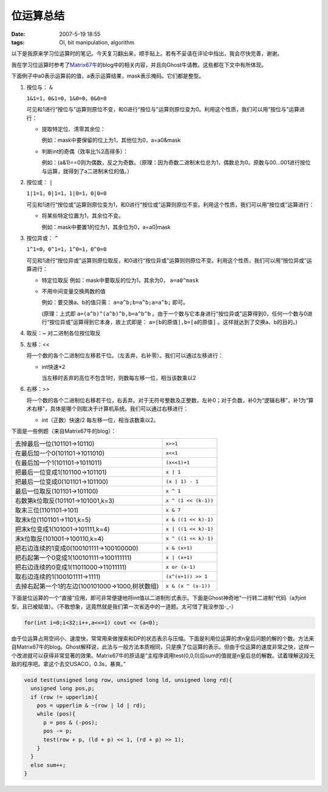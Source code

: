 位运算总结
==========

:date: 2007-5-19 18:55
:tags: OI, bit manipulation, algorithm

以下是我原来学习位运算时的笔记。今天复习翻出来，顺手贴上。若有不妥请在评论中指出，我会尽快完善，谢谢。

我在学习位运算时参考了\ `Matrix67牛 <http://www.matrix67.com/blog/>`__\ 的blog中的相关内容，并且向Ghost牛请教。这些都在下文中有所体现。

下面例子中a0表示运算前的值，a表示运算结果，mask表示掩码。它们都是整型。

1. 按位与： ``&``

   ``1&1=1，0&1=0，1&0=0，0&0=0``

   可见和1进行“按位与”运算则原位不变，和0进行“按位与”运算则原位变为0。利用这个性质，我们可以用“按位与”运算进行：

   -  提取特定位、清零其余位：

      例如：mask中要保留的位上为1，其他位为0，a=a0&mask

   -  判断int的奇偶（效率比%2高得多）：

      例如：(a&1)==0则为偶数，反之为奇数。（原理：因为奇数二进制末位总为1，偶数总为0。原数与00…001进行按位与运算，就得到了a二进制末位的值。）

2. 按位或： ``|``

   ``1|1=1，0|1=1，1|0=1，0|0=0``

   可见和1进行“按位或”运算则原位变为1，和0进行“按位或”运算则原位不变。利用这个性质，我们可以用“按位或”运算进行：

   -  将某些特定位置为1，其余位不变。

      例如：mask中要置1的位为1，其余位为0，a=a0\|mask

3. 按位异或： ``^``

   ``1^1=0，0^1=1，1^0=1，0^0=0``

   可见和1进行“按位异或”运算则原位取反，和0进行“按位异或”运算则则原位不变。利用这个性质，我们可以用“按位异或”运算进行：

   -  特定位取反 例如：mask中要取反的位为1，其余为0， ``a=a0^mask``
   -  不用中间变量交换两数的值

      例如：要交换a、b的值只需： ``a=a^b;b=a^b;a=a^b;`` 即可。

      (原理：上式即 ``a=(a^b)^(a^b)^b,b=a^b^b`` 。由于一个数与它本身进行“按位异或”运算得到0，任何一个数与0进行“按位异或”运算得到它本身，故上式即是： ``a=[b的原值],b=[a的原值]`` 。这样就达到了交换a、b的目的。)

4. 取反：~ 对二进制各位按位取反
5. 左移：<<

   将一个数的各个二进制位左移若干位。（左丢弃，右补零）。我们可以通过左移进行：

   -  int快速\*2

      当左移时丢弃的高位不包含1时，则数每左移一位，相当该数乘以2

6. 右移：>>

   将一个数的各个二进制位右移若干位，右丢弃。对于无符号整数及正整数，左补0；对于负数，补0为“逻辑右移”，补1为“算术右移”，具体是哪个则取决于计算机系统。我们可以通过右移进行：

   -  int（正数）快速/2 每左移一位，相当该数乘以2。

下面是一些例题（来自Matrix67牛的blog）：

+--------------------------------------------------+-------------------------+
| 去掉最后一位(101101->10110)                      | ``x>>1``                |
+--------------------------------------------------+-------------------------+
| 在最后加一个0(101101->1011010)                   | ``x<<1``                |
+--------------------------------------------------+-------------------------+
| 在最后加一个1(101101->1011011)                   | ``(x<<1)+1``            |
+--------------------------------------------------+-------------------------+
| 把最后一位变成1(101100->101101)                  | ``x | 1``               |
+--------------------------------------------------+-------------------------+
| 把最后一位变成0(101101->101100)                  | ``(x | 1) - 1``         |
+--------------------------------------------------+-------------------------+
| 最后一位取反(101101->101100)                     | ``x ^ 1``               |
+--------------------------------------------------+-------------------------+
| 右数第k位取反(101101->101001,k=3)                | ``x ^ (1 << (k-1))``    |
+--------------------------------------------------+-------------------------+
| 取末三位(1101101->101)                           | ``x & 7``               |
+--------------------------------------------------+-------------------------+
| 取末k位(1101101->1101,k=5)                       | ``x & ((1 << k)-1)``    |
+--------------------------------------------------+-------------------------+
| 把末k位变成1(101001->101111,k=4)                 | ``x | ((1 << k)-1)``    |
+--------------------------------------------------+-------------------------+
| 末k位取反(101001->100110,k=4)                    | ``x ^ ((1 << k)-1)``    |
+--------------------------------------------------+-------------------------+
| 把右边连续的1变成0(100101111->100100000)         | ``x & (x+1)``           |
+--------------------------------------------------+-------------------------+
| 把右起第一个0变成1(100101111->100111111)         | ``x | (x+1)``           |
+--------------------------------------------------+-------------------------+
| 把右边连续的0变成1(11011000->11011111)           | ``x or (x-1)``          |
+--------------------------------------------------+-------------------------+
| 取右边连续的1(100101111->1111)                   | ``(x^(x+1)) >> 1``      |
+--------------------------------------------------+-------------------------+
| 去掉右起第一个1的左边(100101000->1000,树状数组)  | ``x & (x ^ (x-1))``     |
+--------------------------------------------------+-------------------------+

下面是位运算的一个“直接”应用，即可非常便捷地将int值以二进制形式表示。下面是Ghost神奇地“一行转二进制”代码（a为int型，且已被赋值）。（不敢想象，这竟然就是我们第一次省选中的一道题。太可惜了我没参加-\_-）

.. code:: cpp

    for(int i=0;i<32;i++,a<<=1) cout << (a<0);

由于位运算占用空间小、速度快，常常用来做搜索和DP的状态表示与压缩。下面是利用位运算的求n皇后问题的解的个数。方法来自Matrix67牛的blog。Ghost解释说，此法与一般方法本质相同，只是换了位运算的表示。但由于位运算的速度非常之快，这样一个改进就可以获得非常显著的效果。Matrix67牛的原话是“主程序调用test(0,0,0)后sum的值就是n皇后总的解数。试着理解这段无敌的程序吧。拿这个去交USACO，0.3s，暴爽。”

.. code:: cpp

    void test(unsigned long row, unsigned long ld, unsigned long rd){
      unsigned long pos,p;
      if (row != upperlim){
        pos = upperlim & ~(row | ld | rd);
        while (pos){
          p = pos & (-pos);
          pos -= p;
          test(row + p, (ld + p) << 1, (rd + p) >> 1);
        }
      }
      else sum++;
    }

